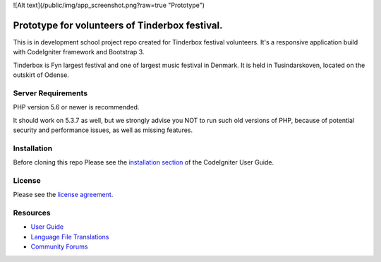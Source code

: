 
![Alt text](/public/img/app_screenshot.png?raw=true "Prototype")

###################
Prototype for volunteers of Tinderbox festival.
###################
This is in development school project repo created for Tinderbox festival volunteers. It's a responsive application build with CodeIgniter framework and Bootstrap 3.

Tinderbox is Fyn largest festival and one of largest music festival in Denmark. It is held in Tusindarskoven, located on the outskirt of Odense.

*******************
Server Requirements
*******************

PHP version 5.6 or newer is recommended.

It should work on 5.3.7 as well, but we strongly advise you NOT to run
such old versions of PHP, because of potential security and performance
issues, as well as missing features.

************
Installation
************
Before cloning this repo Please see the `installation section <https://codeigniter.com/user_guide/installation/index.html>`_
of the CodeIgniter User Guide.

*******
License
*******

Please see the `license
agreement <https://github.com/bcit-ci/CodeIgniter/blob/develop/user_guide_src/source/license.rst>`_.

*********
Resources
*********

-  `User Guide <https://codeigniter.com/docs>`_
-  `Language File Translations <https://github.com/bcit-ci/codeigniter3-translations>`_
-  `Community Forums <http://forum.codeigniter.com/>`_

